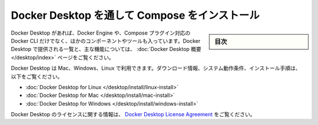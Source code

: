 .. -*- coding: utf-8 -*-
.. URL: https://docs.docker.com/compose/install/compose-desktop/
.. SOURCE: 
   doc version: v20.10
      https://github.com/docker/docker.github.io/blob/master/compose/install/compose-desktop.md
.. check date: 2022/07/15
.. Commits on Jul 13, 2022 38fec0d159134a9af7e8a3c226057a114b0622be
.. -------------------------------------------------------------------

.. Install Compose through Docker Desktop
.. _install-compose-through-docker-desktop:

==================================================
Docker Desktop を通して Compose をインストール
==================================================

.. sidebar:: 目次

   .. contents:: 
       :depth: 3
       :local:

.. With Docker Desktop you get Docker Engine, Docker CLI with Compose plugin as well as other components and tools. Check a list of what’s shipped with Docker Desktop and a list of key features in the Docker Desktop Overview page.

Docker Desktop があれば、Docker Engine や、Compose プラグイン対応の Docker CLI だけでなく、ほかのコンポーネントやツールも入っています。Docker Desktop で提供される一覧と、主な機能については、 :doc:`Docker Desktop 概要 </desktop/index>` ページをご覧ください。

.. Docker Desktop is available for Mac, Windows, and Linux. For download information, system requirements, and installation instructions, see:

Docker Desktop は Mac、Windows、Linux で利用できます。ダウンロード情報、システム動作条件、インストール手順は、以下をご覧ください。

..  Docker Desktop for Linux
    Docker Desktop for Mac
    Docker Desktop for Windows

* :doc:`Docker Desktop for Linux </desktop/install/linux-install>` 
* :doc:`Docker Desktop for Mac </desktop/install/mac-install>` 
* :doc:`Docker Desktop for Windows </desktop/install/windows-install>` 

.. For information about Docker Desktop licensing, see Docker Desktop License Agreement.

Docker Desktop のライセンスに関する情報は、 `Docker Desktop License Agreement <https://docs.docker.com/subscription/#docker-desktop-license-agreement>`_ をご覧ください。



.. seealso:: 

   Install Compose through Docker Desktop
      https://docs.docker.com/compose/install/compose-desktop/

